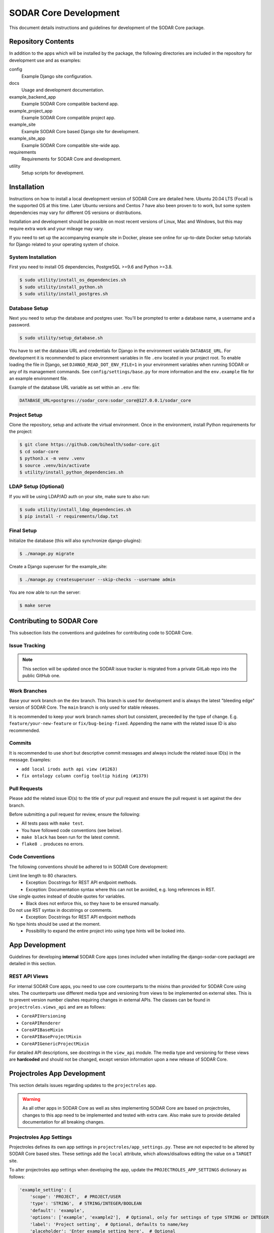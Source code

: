 .. _dev_sodar_core:

SODAR Core Development
^^^^^^^^^^^^^^^^^^^^^^

This document details instructions and guidelines for development of the SODAR
Core package.


Repository Contents
===================

In addition to the apps which will be installed by the package, the following
directories are included in the repository for development use and as examples:

config
    Example Django site configuration.
docs
    Usage and development documentation.
example_backend_app
    Example SODAR Core compatible backend app.
example_project_app
    Example SODAR Core compatible project app.
example_site
    Example SODAR Core based Django site for development.
example_site_app
    Example SODAR Core compatible site-wide app.
requirements
    Requirements for SODAR Core and development.
utility
    Setup scripts for development.


Installation
============

Instructions on how to install a local development version of SODAR Core are
detailed here. Ubuntu 20.04 LTS (Focal) is the supported OS at this time.
Later Ubuntu versions and Centos 7 have also been proven to to work, but some
system dependencies may vary for different OS versions or distributions.

Installation and development should be possible on most recent versions of
Linux, Mac and Windows, but this may require extra work and your mileage may
vary.

If you need to set up the accompanying example site in Docker, please see online
for up-to-date Docker setup tutorials for Django related to your operating
system of choice.

System Installation
-------------------

First you need to install OS dependencies, PostgreSQL >=9.6 and Python >=3.8.

.. code-block:: console

    $ sudo utility/install_os_dependencies.sh
    $ sudo utility/install_python.sh
    $ sudo utility/install_postgres.sh

Database Setup
--------------

Next you need to setup the database and postgres user. You'll be prompted to
enter a database name, a username and a password.

.. code-block:: console

    $ sudo utility/setup_database.sh

You have to set the database URL and credentials for Django in the environment
variable ``DATABASE_URL``. For development it is recommended to place
environment variables in file ``.env`` located in your project root. To enable
loading the file in Django, set ``DJANGO_READ_DOT_ENV_FILE=1`` in your
environment variables when running SODAR or any of its management commands.
See ``config/settings/base.py`` for more information and the ``env.example``
file for an example environment file.

Example of the database URL variable as set within an ``.env`` file:

.. code-block:: console

    DATABASE_URL=postgres://sodar_core:sodar_core@127.0.0.1/sodar_core

Project Setup
-------------

Clone the repository, setup and activate the virtual environment. Once in
the environment, install Python requirements for the project:

.. code-block:: console

    $ git clone https://github.com/bihealth/sodar-core.git
    $ cd sodar-core
    $ python3.x -m venv .venv
    $ source .venv/bin/activate
    $ utility/install_python_dependencies.sh

LDAP Setup (Optional)
---------------------

If you will be using LDAP/AD auth on your site, make sure to also run:

.. code-block:: console

    $ sudo utility/install_ldap_dependencies.sh
    $ pip install -r requirements/ldap.txt

Final Setup
-----------

Initialize the database (this will also synchronize django-plugins):

.. code-block:: console

    $ ./manage.py migrate

Create a Django superuser for the example_site:

.. code-block:: console

    $ ./manage.py createsuperuser --skip-checks --username admin

You are now able to run the server:

.. code-block:: console

    $ make serve


Contributing to SODAR Core
==========================

This subsection lists the conventions and guidelines for contributing code to
SODAR Core.

Issue Tracking
--------------

.. note::

    This section will be updated once the SODAR issue tracker is migrated from
    a private GitLab repo into the public GitHub one.

Work Branches
-------------

Base your work branch on the ``dev`` branch. This branch is used for development
and is always the latest "bleeding edge" version of SODAR Core. The ``main``
branch is only used for stable releases.

It is recommended to keep your work branch names short but consistent,
preceeded by the type of change. E.g. ``feature/your-new-feature`` or
``fix/bug-being-fixed``. Appending the name with the related issue ID is also
recommended.

Commits
-------

It is recommended to use short but descriptive commit messages and always
include the related issue ID(s) in the message. Examples:

- ``add local irods auth api view (#1263)``
- ``fix ontology column config tooltip hiding (#1379)``

Pull Requests
-------------

Please add the related issue ID(s) to the title of your pull request and ensure
the pull request is set against the ``dev`` branch.

Before submitting a pull request for review, ensure the following:

- All tests pass with ``make test``.
- You have followed code conventions (see below).
- ``make black`` has been run for the latest commit.
- ``flake8 .`` produces no errors.

Code Conventions
----------------

The following conventions should be adhered to in SODAR Core development:

Limit line length to 80 characters.
    - Exception: Docstrings for REST API endpoint methods.
    - Exception: Documentation syntax where this can not be avoided, e.g. long
      references in RST.
Use single quotes instead of double quotes for variables.
    - Black does not enforce this, so they have to be ensured manually.
Do not use RST syntax in docstrings or comments.
    - Exception: Docstrings for REST API endpoint methods
No type hints should be used at the moment.
    - Possibility to expand the entire project into using type hints will be
      looked into.


App Development
===============

Guidelines for developing **internal** SODAR Core apps (ones included when
installing the django-sodar-core package) are detailed in this section.

REST API Views
--------------

For internal SODAR Core apps, you need to use core counterparts to the mixins
than provided for SODAR Core using sites. The counterparts use different media
type and versioning from views to be implemented on external sites. This is to
prevent version number clashes requiring changes in external APIs. The classes
can be found in ``projectroles.views_api`` and are as follows:

- ``CoreAPIVersioning``
- ``CoreAPIRenderer``
- ``CoreAPIBaseMixin``
- ``CoreAPIBaseProjectMixin``
- ``CoreAPIGenericProjectMixin``

For detailed API descriptions, see docstrings in the ``view_api`` module. The
media type and versioning for these views are **hardcoded** and should not be
changed, except version information upon a new release of SODAR Core.


Projectroles App Development
============================

This section details issues regarding updates to the ``projectroles`` app.

.. warning::

    As all other apps in SODAR Core as well as sites implementing SODAR Core
    are based on projectroles, changes to this app need to be implemented and
    tested with extra care. Also make sure to provide detailed documentation for
    all breaking changes.

Projectroles App Settings
-------------------------

Projectroles defines its own app settings in ``projectroles/app_settings.py``.
These are not expected to be altered by SODAR Core based sites. These settings
add the ``local`` attribute, which allows/disallows editing the value on a
``TARGET`` site.

To alter projectroles app settings when developing the app, update the
``PROJECTROLES_APP_SETTINGS`` dictionary as follows:

.. code-block:: python

     'example_setting': {
         'scope': 'PROJECT',  # PROJECT/USER
         'type': 'STRING',  # STRING/INTEGER/BOOLEAN
         'default': 'example',
         'options': ['example', 'example2'],  # Optional, only for settings of type STRING or INTEGER
         'label': 'Project setting',  # Optional, defaults to name/key
         'placeholder': 'Enter example setting here',  # Optional
         'description': 'Example project setting',  # Optional
         'user_modifiable': True,  # Optional, show/hide in forms
         'local': False,  # Allow editing in target site forms if True
     }


Testing
=======

To run unit tests, you have to install Chrome and Chromedriver followed by the
Python test requirements:

.. code-block:: console

    $ sudo utility/install_chrome.sh
    $ pip install -r requirements/test.txt

Now you can run all tests with the following make command:

.. code-block:: console

    $ make test

If you want to only run a certain subset of tests, use e.g.:

.. code-block:: console

    $ make test arg=projectroles.tests.test_views

For running tests with SODAR Taskflow (to be removed in SODAR Core v0.11.0),
you can use the supplied make command:

.. code-block:: console

    $ make test_taskflow


Remote Site Development
=======================

For developing remote site features, you will want to run two or more SODAR Core
example sites concurrently: one ``SOURCE`` site and one or more ``TARGET``
sites.

For running a single ``TARGET`` site in addition to the main site, the fastest
way to get started is the following:

First, set up a second database called ``sodar_core_target`` using
``utility/setup_database.sh``.

Next, migrate the new database and create a superuser using
``make manage_target``. It is recommended to use a different admin user name
than on your ``SOURCE`` site, to help debugging.

.. code-block:: console

    $ make manage_target arg=migrate
    $ make manage_target arg=createsuperuser

Launch your site with ``make serve_target``. By default, you can access the site
at Port ``8001`` on localhost. The port can be altered by providing the
``target_port`` parameter, e.g. ``make serve_target target_port=8002``.
Management commands to the target site can be issued with the ``make manage_target``
make command.

Due to how cookies are set by Django, you currently may have to relogin when
switching to a different site on your browser. As a workaround you can launch
one of the sites in a private/incognito window or use different browsers.

If you need to create multiple target sites for testing ``PEER`` synchronization
features, make sure that you have a separate SODAR Core database for each site
and launch each site on a different port on localhost. The configuration
``local_target2.py`` is included for developing with multiple ``TARGET`` sites.